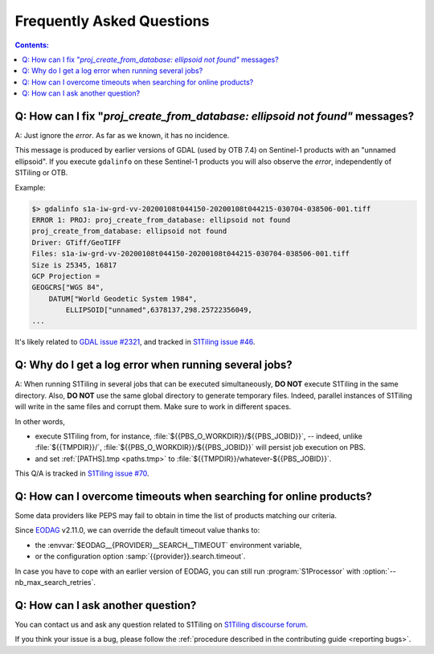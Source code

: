 .. _FAQ:

.. index:: FAQ

Frequently Asked Questions
==========================

.. contents:: Contents:
   :local:
   :depth: 2

Q: How can I fix "`proj_create_from_database: ellipsoid not found"` messages?
-----------------------------------------------------------------------------

A: Just ignore the *error*. As far as we known, it has no incidence.

This message is produced by earlier versions of GDAL (used by OTB 7.4) on
Sentinel-1 products with an "unnamed ellipsoid". If you execute ``gdalinfo`` on
these Sentinel-1 products you will also observe the *error*, independently of
S1Tiling or OTB.

Example:

.. code::

    $> gdalinfo s1a-iw-grd-vv-20200108t044150-20200108t044215-030704-038506-001.tiff
    ERROR 1: PROJ: proj_create_from_database: ellipsoid not found
    proj_create_from_database: ellipsoid not found
    Driver: GTiff/GeoTIFF
    Files: s1a-iw-grd-vv-20200108t044150-20200108t044215-030704-038506-001.tiff
    Size is 25345, 16817
    GCP Projection =
    GEOGCRS["WGS 84",
        DATUM["World Geodetic System 1984",
            ELLIPSOID["unnamed",6378137,298.25722356049,
    ...

It's likely related to `GDAL issue #2321
<https://github.com/OSGeo/gdal/issues/2321>`_, and tracked in `S1Tiling issue
#46 <https://gitlab.orfeo-toolbox.org/s1-tiling/s1tiling/-/issues/46>`_.

Q: Why do I get a log error when running several jobs?
------------------------------------------------------

A: When running S1Tiling in several jobs that can be executed simultaneously,
**DO NOT** execute S1Tiling in the same directory. Also, **DO NOT** use the
same global directory to generate temporary files. Indeed, parallel instances
of S1Tiling will write in the same files and corrupt them. Make sure to work in
different spaces.

In other words,

- execute S1Tiling from, for instance,
  :file:`${{PBS_O_WORKDIR}}/${{PBS_JOBID}}`, -- indeed, unlike :file:`${{TMPDIR}}/`,
  :file:`${{PBS_O_WORKDIR}}/${{PBS_JOBID}}` will persist job execution on PBS.
- and set :ref:`[PATHS].tmp <paths.tmp>` to
  :file:`${{TMPDIR}}/whatever-${{PBS_JOBID}}`.

This Q/A is tracked in `S1Tiling issue #70
<https://gitlab.orfeo-toolbox.org/s1-tiling/s1tiling/-/issues/70>`_.

Q: How can I overcome timeouts when searching for online products?
------------------------------------------------------------------

Some data providers like PEPS may fail to obtain in time the list of products
matching our criteria.

Since `EODAG <https://github.com/CS-SI/eodag>`_ v2.11.0, we can override the
default timeout value thanks to:

- the :envvar:`$EODAG__{PROVIDER}__SEARCH__TIMEOUT` environment variable,
- or the configuration option :samp:`{{provider}}.search.timeout`.

In case you have to cope with an earlier version of EODAG, you can still run
:program:`S1Processor` with :option:`--nb_max_search_retries`.

Q: How can I ask another question?
----------------------------------

You can contact us and ask any question related to S1Tiling on `S1Tiling
discourse forum <https://forum.orfeo-toolbox.org/c/otb-chains/s1-tiling/11>`_.

If you think your issue is a bug, please follow the :ref:`procedure described
in the contributing guide <reporting bugs>`.
